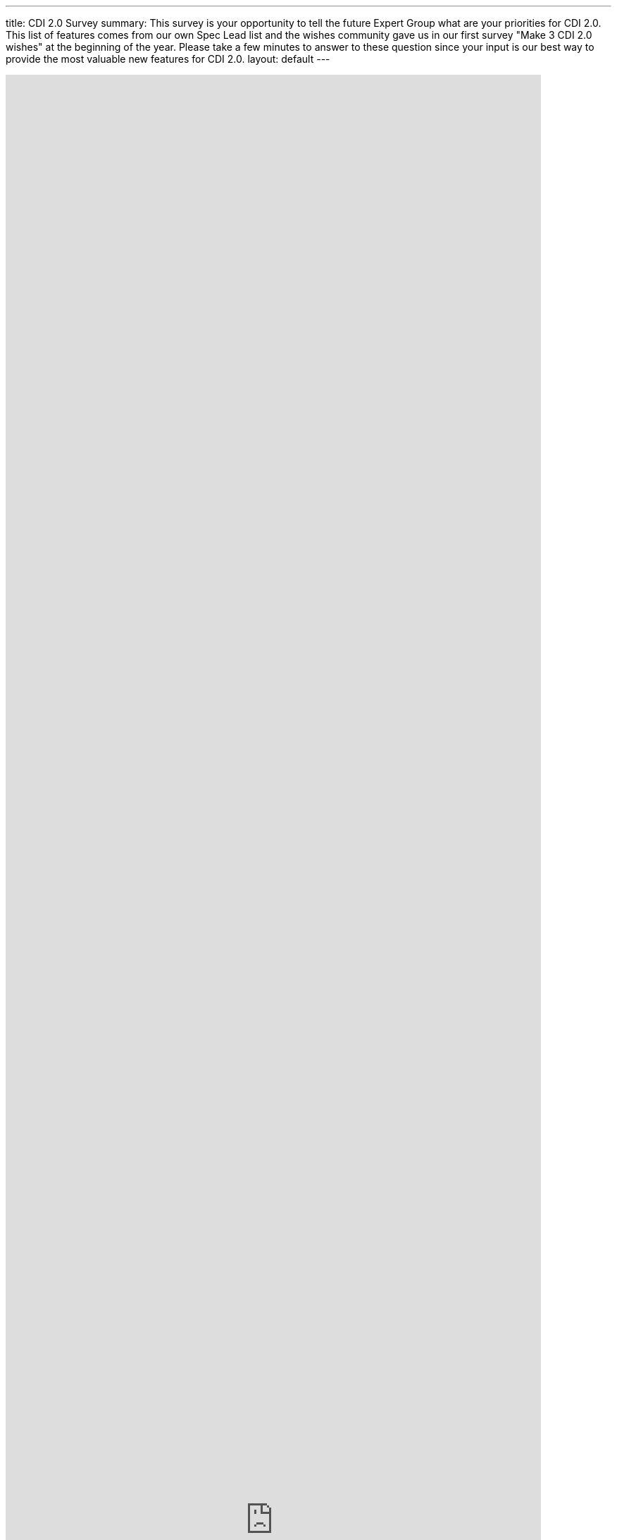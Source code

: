 ---
title: CDI 2.0 Survey
summary: This survey is your opportunity to tell the future Expert Group what are your priorities for CDI 2.0. This list of features comes from our own Spec Lead list and the wishes community gave us in our first survey "Make 3 CDI 2.0 wishes" at the beginning of the year. Please take a few minutes to answer to these question since your input is our best way to provide the most valuable new features for CDI 2.0.
layout: default
---

++++
<iframe src="https://docs.google.com/forms/d/1R18nS65GshO46YCcksTTVILlAlgyk8PA5Vu7zJPDx2U/viewform?embedded=true" width="760" height="4100" frameborder="0" marginheight="0" marginwidth="0">Loading...</iframe>
++++
